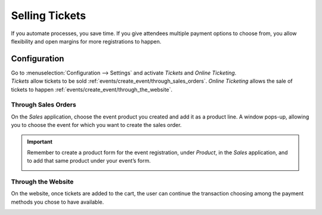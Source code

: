 ===============
Selling Tickets
===============

If you automate processes, you save time. If you give attendees multiple payment options to choose
from, you allow flexibility and open margins for more registrations to happen.

Configuration
=============

| Go to :menuselection:`Configuration --> Settings` and activate *Tickets* and *Online Ticketing*.
| *Tickets* allow tickets to be sold :ref:`events/create_event/through_sales_orders`. *Online
  Ticketing* allows the sale of tickets to happen :ref:`events/create_event/through_the_website`.

.. image:: media/registration_tickets_online.png
   :align: center
   :alt: View of the settings page for Odoo Events

.. _events/create_event/through_sales_orders:

Through Sales Orders
--------------------

On the *Sales* application, choose the event product you created and add it as a product line. A
window pops-up, allowing you to choose the event for which you want to create the sales order.

.. image:: media/ticket_sales_order.png
   :align: center
   :alt: View of a sales order and the option to choose the event as the product line in Odoo Events

.. important::
   Remember to create a product form for the event registration, under *Product*, in the *Sales*
   application, and to add that same product under your event’s form.

   .. image:: media/tickets_product.png
      :align: center
      :alt: View of an event form highlighting the column product under the tab tickets in Odoo
            Events

.. _events/create_event/through_the_website:

Through the Website
-------------------

On the website, once tickets are added to the cart, the user can continue the transaction choosing
among the payment methods you chose to have available.

.. image:: media/website_ticket_transaction.png
   :align: center
   :alt: View of website transaction for Odoo Events

.. seealso::
   - :doc:`../../general/payment_acquirers/payment_acquirers`